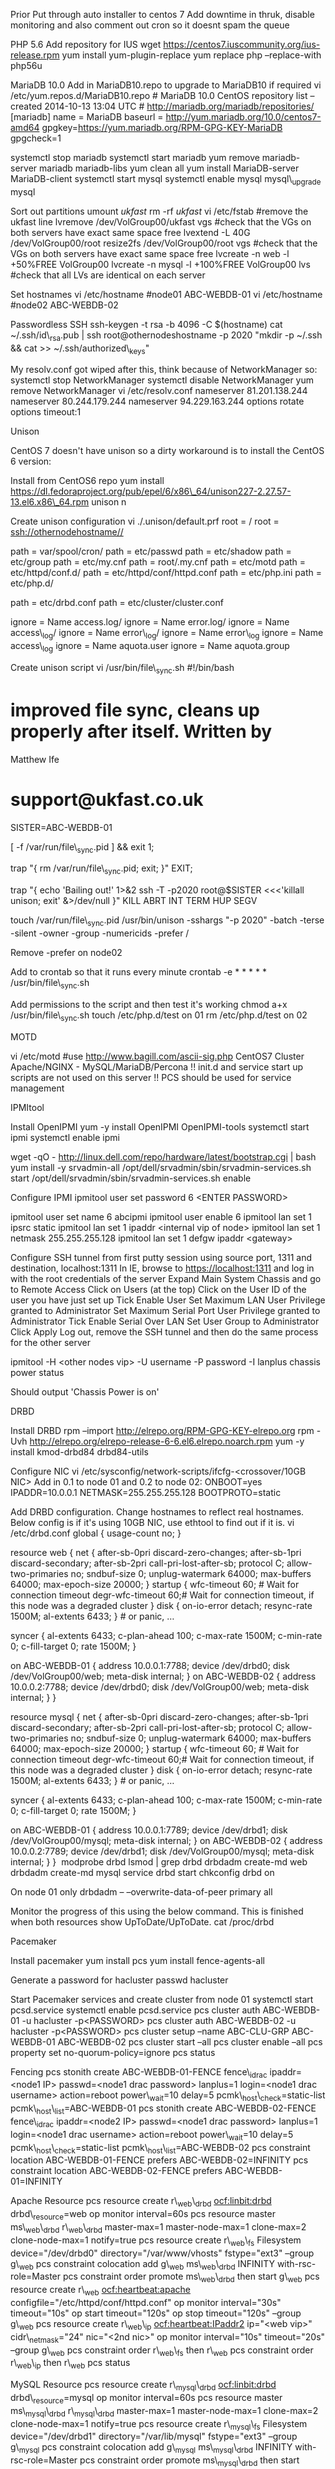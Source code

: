 Prior Put through auto installer to centos 7 Add downtime in thruk,
disable monitoring and also comment out cron so it doesnt spam the queue

PHP 5.6 Add repository for IUS wget
https://centos7.iuscommunity.org/ius-release.rpm yum install
yum-plugin-replace yum replace php --replace-with php56u

MariaDB 10.0 Add in MariaDB10.repo to upgrade to MariaDB10 if required
vi /etc/yum.repos.d/MariaDB10.repo # MariaDB 10.0 CentOS repository list
-- created 2014-10-13 13:04 UTC #
http://mariadb.org/mariadb/repositories/ [mariadb] name = MariaDB
baseurl = http://yum.mariadb.org/10.0/centos7-amd64
gpgkey=https://yum.mariadb.org/RPM-GPG-KEY-MariaDB gpgcheck=1

systemctl stop mariadb systemctl start mariadb yum remove mariadb-server
mariadb mariadb-libs yum clean all yum install MariaDB-server
MariaDB-client systemctl start mysql systemctl enable mysql
mysql\_upgrade mysql

Sort out partitions umount /ukfast/ rm -rf /ukfast/ vi /etc/fstab
#remove the ukfast line lvremove /dev/VolGroup00/ukfast vgs #check that
the VGs on both servers have exact same space free lvextend -L 40G
/dev/VolGroup00/root resize2fs /dev/VolGroup00/root vgs #check that the
VGs on both servers have exact same space free lvcreate -n web -l
+50%FREE VolGroup00 lvcreate -n mysql -l +100%FREE VolGroup00 lvs #check
that all LVs are identical on each server

Set hostnames vi /etc/hostname #node01 ABC-WEBDB-01 vi /etc/hostname
#node02 ABC-WEBDB-02

Passwordless SSH ssh-keygen -t rsa -b 4096 -C $(hostname) cat
~/.ssh/id\_rsa.pub | ssh root@othernodeshostname -p 2020 "mkdir -p
~/.ssh && cat >> ~/.ssh/authorized\_keys"

My resolv.conf got wiped after this, think because of NetworkManager so:
systemctl stop NetworkManager systemctl disable NetworkManager yum
remove NetworkManager vi /etc/resolv.conf nameserver 81.201.138.244
nameserver 80.244.179.244 nameserver 94.229.163.244 options rotate
options timeout:1

Unison

CentOS 7 doesn't have unison so a dirty workaround is to install the
CentOS 6 version:

Install from CentOS6 repo yum install
https://dl.fedoraproject.org/pub/epel/6/x86\_64/unison227-2.27.57-13.el6.x86\_64.rpm
unison n

Create unison configuration vi ./.unison/default.prf root = / root =
ssh://othernodehostname//

path = var/spool/cron/ path = etc/passwd path = etc/shadow path =
etc/group path = etc/my.cnf path = root/.my.cnf path = etc/motd path =
etc/httpd/conf.d/ path = etc/httpd/conf/httpd.conf path = etc/php.ini
path = etc/php.d/

path = etc/drbd.conf path = etc/cluster/cluster.conf

ignore = Name access.log/ ignore = Name error.log/ ignore = Name
access\_log/ ignore = Name error\_log/ ignore = Name error\_log ignore =
Name access\_log ignore = Name aquota.user ignore = Name aquota.group

Create unison script vi /usr/bin/file\_sync.sh #!/bin/bash

* improved file sync, cleans up properly after itself. Written by
Matthew Ife
  :PROPERTIES:
  :CUSTOM_ID: improved-file-sync-cleans-up-properly-after-itself.-written-by-matthew-ife
  :END:

* support@ukfast.co.uk
  :PROPERTIES:
  :CUSTOM_ID: supportukfast.co.uk
  :END:

SISTER=ABC-WEBDB-01

[ -f /var/run/file\_sync.pid ] && exit 1;

trap "{ rm /var/run/file\_sync.pid; exit; }" EXIT;

trap "{ echo 'Bailing out!' 1>&2 ssh -T -p2020 root@$SISTER <<<'killall
unison; exit' &>/dev/null }" KILL ABRT INT TERM HUP SEGV

touch /var/run/file\_sync.pid /usr/bin/unison -sshargs "-p 2020" -batch
-terse -silent -owner -group -numericids -prefer /

Remove -prefer on node02

Add to crontab so that it runs every minute crontab -e * * * * *
/usr/bin/file\_sync.sh

Add permissions to the script and then test it's working chmod a+x
/usr/bin/file\_sync.sh touch /etc/php.d/test on 01 rm /etc/php.d/test on
02

MOTD

vi /etc/motd #use http://www.bagill.com/ascii-sig.php CentOS7 Cluster
Apache/NGINX - MySQL/MariaDB/Percona !! init.d and service start up
scripts are not used on this server !! PCS should be used for service
management

IPMItool

Install OpenIPMI yum -y install OpenIPMI OpenIPMI-tools systemctl start
ipmi systemctl enable ipmi

wget -qO - http://linux.dell.com/repo/hardware/latest/bootstrap.cgi |
bash yum install -y srvadmin-all
/opt/dell/srvadmin/sbin/srvadmin-services.sh start
/opt/dell/srvadmin/sbin/srvadmin-services.sh enable

Configure IPMI ipmitool user set password 6 <ENTER PASSWORD>

ipmitool user set name 6 abcipmi ipmitool user enable 6 ipmitool lan set
1 ipsrc static ipmitool lan set 1 ipaddr <internal vip of node> ipmitool
lan set 1 netmask 255.255.255.128 ipmitool lan set 1 defgw ipaddr
<gateway>

Configure SSH tunnel from first putty session using source port, 1311
and destination, localhost:1311 In IE, browse to https://localhost:1311
and log in with the root credentials of the server Expand Main System
Chassis and go to Remote Access Click on Users (at the top) Click on the
User ID of the user you have just set up Tick Enable User Set Maximum
LAN User Privilege granted to Administrator Set Maximum Serial Port User
Privilege granted to Administrator Tick Enable Serial Over LAN Set User
Group to Administrator Click Apply Log out, remove the SSH tunnel and
then do the same process for the other server

ipmitool -H <other nodes vip> -U username -P password -I lanplus chassis
power status

Should output 'Chassis Power is on'

DRBD

Install DRBD rpm --import http://elrepo.org/RPM-GPG-KEY-elrepo.org rpm
-Uvh http://elrepo.org/elrepo-release-6-6.el6.elrepo.noarch.rpm yum -y
install kmod-drbd84 drbd84-utils

Configure NIC vi /etc/sysconfig/network-scripts/ifcfg-<crossover/10GB
NIC> Add in 0.1 to node 01 and 0.2 to node 02: ONBOOT=yes
IPADDR=10.0.0.1 NETMASK=255.255.255.128 BOOTPROTO=static

Add DRBD configuration. Change hostnames to reflect real hostnames.
Below config is if it's using 10GB NIC, use ethtool to find out if it
is. vi /etc/drbd.conf ﻿global { usage-count no; }

resource web { net { after-sb-0pri discard-zero-changes; after-sb-1pri
discard-secondary; after-sb-2pri call-pri-lost-after-sb; protocol C;
allow-two-primaries no; sndbuf-size 0; unplug-watermark 64000;
max-buffers 64000; max-epoch-size 20000; } startup { wfc-timeout 60; #
Wait for connection timeout degr-wfc-timeout 60;# Wait for connection
timeout, if this node was a degraded cluster } disk { on-io-error
detach; resync-rate 1500M; al-extents 6433; } # or panic, ...

syncer { al-extents 6433; c-plan-ahead 100; c-max-rate 1500M; c-min-rate
0; c-fill-target 0; rate 1500M; }

on ABC-WEBDB-01 { address 10.0.0.1:7788; device /dev/drbd0; disk
/dev/VolGroup00/web; meta-disk internal; } on ABC-WEBDB-02 { address
10.0.0.2:7788; device /dev/drbd0; disk /dev/VolGroup00/web; meta-disk
internal; } }

resource mysql { net { after-sb-0pri discard-zero-changes; after-sb-1pri
discard-secondary; after-sb-2pri call-pri-lost-after-sb; protocol C;
allow-two-primaries no; sndbuf-size 0; unplug-watermark 64000;
max-buffers 64000; max-epoch-size 20000; } startup { wfc-timeout 60; #
Wait for connection timeout degr-wfc-timeout 60;# Wait for connection
timeout, if this node was a degraded cluster } disk { on-io-error
detach; resync-rate 1500M; al-extents 6433; } # or panic, ...

syncer { al-extents 6433; c-plan-ahead 100; c-max-rate 1500M; c-min-rate
0; c-fill-target 0; rate 1500M; }

on ABC-WEBDB-01 { address 10.0.0.1:7789; device /dev/drbd1; disk
/dev/VolGroup00/mysql; meta-disk internal; } on ABC-WEBDB-02 { address
10.0.0.2:7789; device /dev/drbd1; disk /dev/VolGroup00/mysql; meta-disk
internal; } } ﻿ modprobe drbd lsmod | grep drbd drbdadm create-md web
drbdadm create-md mysql service drbd start chkconfig drbd on

On node 01 only drbdadm -- --overwrite-data-of-peer primary all

Monitor the progress of this using the below command. This is finished
when both resources show UpToDate/UpToDate. cat /proc/drbd

Pacemaker

Install pacemaker yum install pcs yum install fence-agents-all

Generate a password for hacluster passwd hacluster

Start Pacemaker services and create cluster from node 01 systemctl start
pcsd.service systemctl enable pcsd.service pcs cluster auth ABC-WEBDB-01
-u hacluster -p<PASSWORD> pcs cluster auth ABC-WEBDB-02 -u hacluster
-p<PASSWORD> pcs cluster setup --name ABC-CLU-GRP ABC-WEBDB-01
ABC-WEBDB-02 pcs cluster start --all pcs cluster enable --all pcs
property set no-quorum-policy=ignore pcs status

Fencing pcs stonith create ABC-WEBDB-01-FENCE fence\_idrac ipaddr=<node1
IP> passwd=<node1 drac password> lanplus=1 login=<node1 drac username>
action=reboot power\_wait=10 delay=5 pcmk\_host\_check=static-list
pcmk\_host\_list=ABC-WEBDB-01 pcs stonith create ABC-WEBDB-02-FENCE
fence\_idrac ipaddr=<node2 IP> passwd=<node1 drac password> lanplus=1
login=<node1 drac username> action=reboot power\_wait=10 delay=5
pcmk\_host\_check=static-list pcmk\_host\_list=ABC-WEBDB-02 pcs
constraint location ABC-WEBDB-01-FENCE prefers ABC-WEBDB-02=INFINITY pcs
constraint location ABC-WEBDB-02-FENCE prefers ABC-WEBDB-01=INFINITY

Apache Resource pcs resource create r\_web\_drbd ocf:linbit:drbd
drbd\_resource=web op monitor interval=60s pcs resource master
ms\_web\_drbd r\_web\_drbd master-max=1 master-node-max=1 clone-max=2
clone-node-max=1 notify=true pcs resource create r\_web\_fs Filesystem
device="/dev/drbd0" directory="/var/www/vhosts" fstype="ext3" --group
g\_web pcs constraint colocation add g\_web ms\_web\_drbd INFINITY
with-rsc-role=Master pcs constraint order promote ms\_web\_drbd then
start g\_web pcs resource create r\_web ocf:heartbeat:apache
configfile="/etc/httpd/conf/httpd.conf" op monitor interval="30s"
timeout="10s" op start timeout="120s" op stop timeout="120s" --group
g\_web pcs resource create r\_web\_ip ocf:heartbeat:IPaddr2 ip="<web
vip>" cidr\_netmask="24" nic="<2nd nic>" op monitor interval="10s"
timeout="20s" --group g\_web pcs constraint order r\_web\_fs then r\_web
pcs constraint order r\_web\_ip then r\_web pcs status

MySQL Resource pcs resource create r\_mysql\_drbd ocf:linbit:drbd
drbd\_resource=mysql op monitor interval=60s pcs resource master
ms\_mysql\_drbd r\_mysql\_drbd master-max=1 master-node-max=1
clone-max=2 clone-node-max=1 notify=true pcs resource create
r\_mysql\_fs Filesystem device="/dev/drbd1" directory="/var/lib/mysql"
fstype="ext3" --group g\_mysql pcs constraint colocation add g\_mysql
ms\_mysql\_drbd INFINITY with-rsc-role=Master pcs constraint order
promote ms\_mysql\_drbd then start g\_mysql pcs resource create r\_mysql
ocf:heartbeat:mysql config="/etc/my.cnf" datadir="/var/lib/mysql"
pid="/var/run/mariadb/mariadb.pid" socket="/var/lib/mysql/mysql.sock"
log="/var/log/mariadb/mariadb.log" op monitor interval="30s"
timeout="10s" op start timeout="120s" op stop timeout="120s" --group
g\_mysql pcs resource create r\_mysql\_ip ocf:heartbeat:IPaddr2
ip="<mysql vip>" cidr\_netmask="24" nic="<2nd nic>" op monitor
interval="10s" timeout="20s" --group g\_mysql pcs resource create
r\_mysql\_intip ocf:heartbeat:IPaddr2 ip="10.0.0.3" cidr\_netmask="25"
nic="<10GB nic>" op monitor interval="10s" timeout="20s" --group
g\_mysql pcs constraint order r\_mysql\_fs then r\_mysql pcs constraint
order r\_mysql\_ip then r\_mysql pcs constraint order r\_mysql\_intip
then r\_mysql pcs status

Access to the GUI for Pacemaker iptables -t nat -A PREROUTING -i em1 -s
80.244.179.100 -d 172.25.110.161 -p tcp --dport 443 -j REDIRECT
--to-port 2224 service iptables save systemctl enable iptables

Test fencing works ifdown

echo 1 > /proc/sys/kernel/sysrq echo b > /proc/sysrq-trigger

Monitoring for DRBD and PCS

vim /usr/local/bin/crm\_mon.sh #!/bin/bash
Check\_Cmd1=$(/usr/sbin/crm\_mon -1 | /bin/grep -i
'failed|disabled|stopped|offline')

if [[ $Check\_Cmd1 != "" ]]; then echo -e "Cluster needs checking
\n\n Reported Status:\n\n $Check\_Cmd1 \n\nReported Hostname:
$(hostname) \n" | mail -s "$(hostname) Red Hat Cluster Error"
alerts-cluster@ukfast.co.uk fi

vim /usr/local/bin/drbd\_mon.sh #!/bin/bash
####################################################### ##A simple
script to check RedHat Clustering is working ##Created: Sean Redmond
19\_09\_2012 ##Modified: Andy Holt 11\_09\_2014
#######################################################

** Define Constants
   :PROPERTIES:
   :CUSTOM_ID: define-constants
   :END:

Check\_String=''; #The string to check for
Check\_Cmd1==/usr/sbin/clustat | /bin/grep -i 'failed\|disabled\|stopped\|offline'=;
#The check command; Hostname==/bin/hostname=
Notify\_Cluster\_Email='alerts-cluster@ukfast.co.uk'
Email\_Subject='IDXXXXX Red Hat Cluster Error' #Email Subject

* Lets do the real checks
  :PROPERTIES:
  :CUSTOM_ID: lets-do-the-real-checks
  :END:

if [[ "$Check_Cmd1" == "$Check\_String" ]]; then sleep 1 else echo -e
"Cluster needs checking \n\nReported Status:\n\n $Check\_Cmd1
\n\nReported Hostname: $Hostname \n" | mail -s "$Email\_Subject"
$Notify\_Cluster\_Email fi

* Cover case where rgmanager is not running on one or more nodes:
  :PROPERTIES:
  :CUSTOM_ID: cover-case-where-rgmanager-is-not-running-on-one-or-more-nodes
  :END:

Check\_Cmd2=$(/usr/sbin/clustat | /bin/grep -c 'rgmanager') if [[ "$Check\_Cmd2"
-lt 2 ]]; then echo -e "Cluster needs checking \n\nIs rgmanager down?
\n\nReported Hostname: $Hostname \n" | mail -s "$Email\_Subject"
$Notify\_Cluster\_Email fi

chmod u+x /usr/local/bin/crm\_mon.sh chmod u+x
/usr/local/bin/drbd\_mon.sh

crontab -e * * * * * /usr/local/bin/crm\_mon.sh * * * * *
/usr/local/bin/drbd\_mon.sh

Check for CPU scaling for CPUFREQ in
/sys/devices/system/cpu/cpu*/cpufreq/scaling\_governor; do [ -f $CPUFREQ
] || continue; cat $CPUFREQ; done

If it doesn't return performance then create the below script vi
/etc/init.d/ondemand #! /bin/bash # # ondemand sets cpu govermor # #
chkconfig: 2345 10 90 # # description: Set the CPU Frequency Scaling
governor to "performance" # ### BEGIN INIT INFO # Provides: $ondemand
### END INIT INFO

PATH=/sbin:/usr/sbin:/bin:/usr/bin

case "$1" in start) for CPUFREQ in
/sys/devices/system/cpu/cpu//cpufreq/scaling\_governor do [ -f $CPUFREQ
] || continue echo -n performance > $CPUFREQ done ;;
restart|reload|force-reload) echo "Error: argument '$1' not supported"
>&2 exit 3 ;; stop) ;; /) echo "Usage: $0 start|stop" >&2 exit 3 ;; esac

chmod +x /etc/init.d/ondemand /etc/init.d/ondemand start chkconfig
/etc/init.d/ondemand on

MySQL

Login to Mysql and add in the users for each node mysql create user
'root'@'primary internal ip of node 1' identified by 'mysql root
password'; create user 'root'@'primary internal ip of node 2' identified
by 'mysql root password'; grant all privileges on /./ to 'root'@'primary
internal ip of node 1'; grant all privileges on /./ to 'root'@'primary
internal ip of node 2'; flush privileges;

Edit .my.cnf vi my.cnf user=root password=<mysql password> host=mysqlvip

You should be able to login to MySQL from either node regardless of
which node is hosting the service
